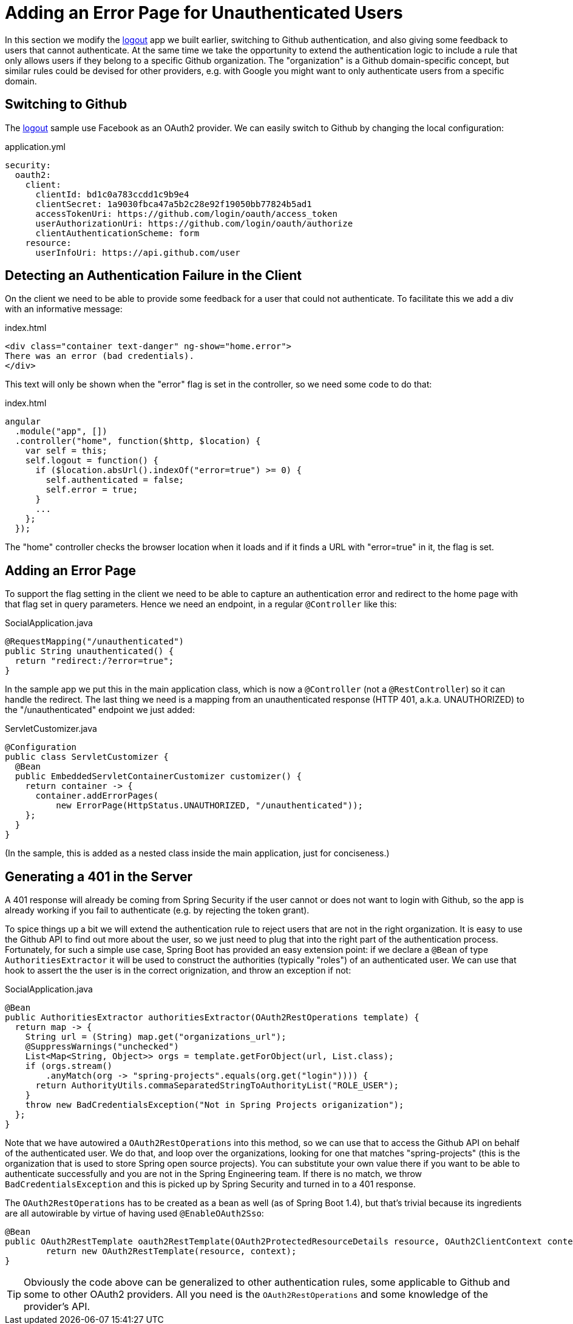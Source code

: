 [[_custom_error]]
= Adding an Error Page for Unauthenticated Users

In this section we modify the <<_social_login_logout,logout>> app we
built earlier, switching to Github authentication, and also giving
some feedback to users that cannot authenticate. At the same time we
take the opportunity to extend the authentication logic to include a
rule that only allows users if they belong to a specific Github
organization. The "organization" is a Github domain-specific concept,
but similar rules could be devised for other providers, e.g. with
Google you might want to only authenticate users from a specific
domain.

== Switching to Github

The <<_social_login_logout,logout>> sample use Facebook as an OAuth2
provider. We can easily switch to Github by changing the local
configuration:

.application.yml
[source,yaml]
----
security:
  oauth2:
    client:
      clientId: bd1c0a783ccdd1c9b9e4
      clientSecret: 1a9030fbca47a5b2c28e92f19050bb77824b5ad1
      accessTokenUri: https://github.com/login/oauth/access_token
      userAuthorizationUri: https://github.com/login/oauth/authorize
      clientAuthenticationScheme: form
    resource:
      userInfoUri: https://api.github.com/user
----

== Detecting an Authentication Failure in the Client

On the client we need to be able to provide some feedback for a user
that could not authenticate. To facilitate this we add a div with an
informative message:

.index.html
----
<div class="container text-danger" ng-show="home.error">
There was an error (bad credentials).
</div>
----

This text will only be shown when the "error" flag is set in the controller,
so we need some code to do that:

.index.html
----
angular
  .module("app", [])
  .controller("home", function($http, $location) {
    var self = this;
    self.logout = function() {
      if ($location.absUrl().indexOf("error=true") >= 0) {
        self.authenticated = false;
        self.error = true;
      }
      ...
    };
  });
----

The "home" controller checks the browser location when it loads
and if it finds a URL with "error=true" in it, the flag is set.

== Adding an Error Page

To support the flag setting in the client we need to be able to
capture an authentication error and redirect to the home page
with that flag set in query parameters. Hence we need an 
endpoint, in a regular `@Controller` like this:

.SocialApplication.java
[source,java]
----
@RequestMapping("/unauthenticated")
public String unauthenticated() {
  return "redirect:/?error=true";
}
----

In the sample app we put this in the main application class, which is
now a `@Controller` (not a `@RestController`) so it can handle the
redirect. The last thing we need is a mapping from an unauthenticated
response (HTTP 401, a.k.a. UNAUTHORIZED) to the "/unauthenticated"
endpoint we just added:

.ServletCustomizer.java
[source,java]
----
@Configuration
public class ServletCustomizer {
  @Bean
  public EmbeddedServletContainerCustomizer customizer() {
    return container -> {
      container.addErrorPages(
          new ErrorPage(HttpStatus.UNAUTHORIZED, "/unauthenticated"));
    };
  }
}
----

(In the sample, this is added as a nested class inside the main
application, just for conciseness.)

== Generating a 401 in the Server

A 401 response will already be coming from Spring Security if the user
cannot or does not want to login with Github, so the app is already
working if you fail to authenticate (e.g. by rejecting the token
grant).

To spice things up a bit we will extend the authentication rule to
reject users that are not in the right organization. It is easy to use
the Github API to find out more about the user, so we just need to
plug that into the right part of the authentication
process. Fortunately, for such a simple use case, Spring Boot has
provided an easy extension point: if we declare a `@Bean` of type
`AuthoritiesExtractor` it will be used to construct the authorities
(typically "roles") of an authenticated user. We can use that hook to
assert the the user is in the correct orignization, and throw an
exception if not:

.SocialApplication.java
[source,java]
----
@Bean
public AuthoritiesExtractor authoritiesExtractor(OAuth2RestOperations template) {
  return map -> {
    String url = (String) map.get("organizations_url");
    @SuppressWarnings("unchecked")
    List<Map<String, Object>> orgs = template.getForObject(url, List.class);
    if (orgs.stream()
        .anyMatch(org -> "spring-projects".equals(org.get("login")))) {
      return AuthorityUtils.commaSeparatedStringToAuthorityList("ROLE_USER");
    }
    throw new BadCredentialsException("Not in Spring Projects origanization");
  };
}
----

Note that we have autowired a `OAuth2RestOperations` into this method,
so we can use that to access the Github API on behalf of the
authenticated user. We do that, and loop over the organizations,
looking for one that matches "spring-projects" (this is the
organization that is used to store Spring open source projects). You
can substitute your own value there if you want to be able to
authenticate successfully and you are not in the Spring Engineering
team. If there is no match, we throw `BadCredentialsException` and
this is picked up by Spring Security and turned in to a 401 response.

The `OAuth2RestOperations` has to be created as a bean as well (as of
Spring Boot 1.4), but that's trivial because its ingredients are all
autowirable by virtue of having used `@EnableOAuth2Sso`:

[source,java,indent=0]
----
@Bean
public OAuth2RestTemplate oauth2RestTemplate(OAuth2ProtectedResourceDetails resource, OAuth2ClientContext context) {
	return new OAuth2RestTemplate(resource, context);
}
----

TIP: Obviously the code above can be generalized to other
authentication rules, some applicable to Github and some to other
OAuth2 providers. All you need is the `OAuth2RestOperations` and some
knowledge of the provider's API.